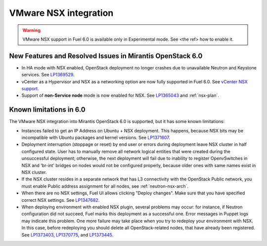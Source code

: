
.. _nsx-rn:

VMware NSX integration
----------------------

.. warning:: VMware NSX support in Fuel 6.0 is available only in Experimental mode.
   See <the ref> how to enable it.

New Features and Resolved Issues in Mirantis OpenStack 6.0
++++++++++++++++++++++++++++++++++++++++++++++++++++++++++

* In HA mode with NSX enabled, OpenStack deployment no longer crashes due to
  unavailable Neutron and Keystone services.
  See `LP1369529 <https://bugs.launchpad.net/bugs/1369529>`_.

* vCenter as a Hypervisor and NSX as a networking option are now fully supported
  in Fuel 6.0.
  See
  `vCenter NSX support <https://blueprints.launchpad.net/fuel/+spec/vcenter-nsx-support>`_.

* Support of **non-Service node** mode is now enabled for NSX.
  See `LP1365043 <https://bugs.launchpad.net/bugs/1365043>`_ and
  :ref:`nsx-plan`.

Known limitations in 6.0
++++++++++++++++++++++++

The VMware NSX integration into Mirantis OpenStack 6.0 is supported,
but it has some known limitations:

* Instances failed to get an IP Address on Ubuntu + NSX deployment.
  This happens, because NSX bits may be incompatible with Ubuntu packages and kernel
  versions.
  See `LP1371607 <https://bugs.launchpad.net/bugs/1371607>`_.

* Deployment interruption (stoppage or reset) by end user or errors during
  deployment leave NSX cluster in half configured state.  User has to manually
  remove all network logical entities that were created during the unsuccessful
  deployment; otherwise, the next deployment will fail due to inability to
  register OpenvSwitches in NSX and 'br-int' bridges on nodes would not be
  configured properly, because older ones with same names exist in NSX cluster.

* If the NSX cluster resides in a separate network that has L3 connectivity with
  the OpenStack Public network, you must enable Public address assignment for all
  nodes, see :ref:`neutron-nsx-arch`.

* When there are no NSX settings, Fuel UI allows clicking "Deploy changes".
  Make sure that you have specified correct NSX settings.
  See `LP1347682 <https://bugs.launchpad.net/bugs/1347682>`_.

* When deploying environment with enabled NSX plugin, several problems may occur:
  for instance, if Neutron configuration did not succeed, Fuel marks this deployment
  as a successful one.
  Error messages in Puppet logs may indicate this problem.
  One more failure may take place when you try to redeploy your environment with NSX.
  In this case, before redeploying you should delete all OpenStack-related nodes,
  that have already been registered. See `LP1373403 <https://bugs.launchpad.net/bugs/1373403>`_,
  `LP1370775 <https://bugs.launchpad.net/bugs/1370775>`_,
  and `LP1373445 <https://bugs.launchpad.net/bugs/1373445>`_.
